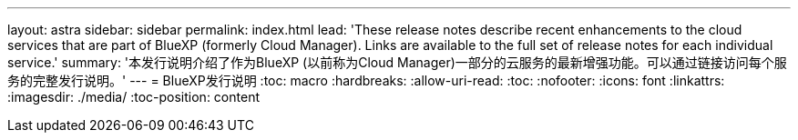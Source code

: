 ---
layout: astra 
sidebar: sidebar 
permalink: index.html 
lead: 'These release notes describe recent enhancements to the cloud services that are part of BlueXP (formerly Cloud Manager). Links are available to the full set of release notes for each individual service.' 
summary: '本发行说明介绍了作为BlueXP (以前称为Cloud Manager)一部分的云服务的最新增强功能。可以通过链接访问每个服务的完整发行说明。' 
---
= BlueXP发行说明
:toc: macro
:hardbreaks:
:allow-uri-read: 
:toc: 
:nofooter: 
:icons: font
:linkattrs: 
:imagesdir: ./media/
:toc-position: content



